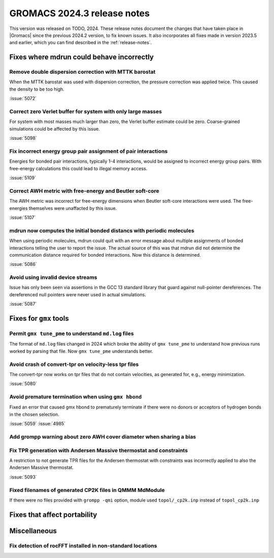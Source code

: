 GROMACS 2024.3 release notes
----------------------------

This version was released on TODO, 2024. These release notes
document the changes that have taken place in |Gromacs| since the
previous 2024.2 version, to fix known issues. It also incorporates all
fixes made in version 2023.5 and earlier, which you can find described
in the :ref:`release-notes`.

.. Note to developers!
   Please use """"""" to underline the individual entries for fixed issues in the subfolders,
   otherwise the formatting on the webpage is messed up.
   Also, please use the syntax :issue:`number` to reference issues on GitLab, without
   a space between the colon and number!

Fixes where mdrun could behave incorrectly
^^^^^^^^^^^^^^^^^^^^^^^^^^^^^^^^^^^^^^^^^^

Remove double dispersion correction with MTTK barostat
""""""""""""""""""""""""""""""""""""""""""""""""""""""

When the MTTK barostat was used with dispersion correction, the
pressure correction was applied twice. This caused the density to be
too high.

:issue:`5072`

Correct zero Verlet buffer for system with only large masses
""""""""""""""""""""""""""""""""""""""""""""""""""""""""""""

For system with most masses much larger than zero, the Verlet buffer
estimate could be zero. Coarse-grained simulations could be affected
by this issue.

:issue:`5098`

Fix incorrect energy group pair assignment of pair interactions
"""""""""""""""""""""""""""""""""""""""""""""""""""""""""""""""

Energies for bonded pair interactions, typically 1-4 interactions, would
be assigned to incorrect energy group pairs. With free-energy calculations
this could lead to illegal memory access.

:issue:`5109`
       
Correct AWH metric with free-energy and Beutler soft-core
"""""""""""""""""""""""""""""""""""""""""""""""""""""""""

The AWH metric was incorrect for free-energy dimensions when
Beutler soft-core interactions were used. The free-energies
themselves were unaffacted by this issue.

:issue:`5107`

mdrun now computes the initial bonded distancs with periodic molecules
""""""""""""""""""""""""""""""""""""""""""""""""""""""""""""""""""""""

When using periodic molecules, mdrun could quit with an error message
about multiple assignments of bonded interactions telling the user to
report the issue. The actual source of this was that mdrun did not
determine the communication distance required for bonded interactions.
Now this distance is determined.

:issue:`5086`

Avoid using invalid device streams
""""""""""""""""""""""""""""""""""

Issue has only been seen via assertions in the GCC 13 standard
library that guard against null-pointer dereferences.
The dereferenced null pointers were never used in actual
simulations.

:issue:`5087`

Fixes for ``gmx`` tools
^^^^^^^^^^^^^^^^^^^^^^^

Permit ``gmx tune_pme`` to understand ``md.log`` files
""""""""""""""""""""""""""""""""""""""""""""""""""""""

The format of ``md.log`` files changed in 2024 which broke the ability of
``gmx tune_pme`` to understand how previous runs worked by parsing that
file. Now ``gmx tune_pme`` understands better.

Avoid crash of convert-tpr on velocity-less tpr files 
"""""""""""""""""""""""""""""""""""""""""""""""""""""""

The convert-tpr now works on tpr files that do not contain velocities,
as generated for, e.g., energy minimization.

:issue:`5080`

Avoid premature termination when using ``gmx hbond``
""""""""""""""""""""""""""""""""""""""""""""""""""""

Fixed an error that caused gmx hbond to prematurely terminate if there were no donors or acceptors of hydrogen bonds in the chosen selection.

:issue:`5059`
:issue:`4985`

Add grompp warning about zero AWH cover diameter when sharing a bias
""""""""""""""""""""""""""""""""""""""""""""""""""""""""""""""""""""

Fix TPR generation with Andersen Massive thermostat and constraints
"""""""""""""""""""""""""""""""""""""""""""""""""""""""""""""""""""

A restriction to not generate TPR files for the Andersen thermostat with constraints was incorrectly applied to also the Andersen Massive thermostat.

:issue:`5093`

Fixed filenames of generated CP2K files in QMMM MdModule 
""""""""""""""""""""""""""""""""""""""""""""""""""""""""

If there were no files provided with ``grompp -qmi`` option, module used ``topol/_cp2k.inp`` instead of ``topol_cp2k.inp``

Fixes that affect portability
^^^^^^^^^^^^^^^^^^^^^^^^^^^^^

Miscellaneous
^^^^^^^^^^^^^

Fix detection of rocFFT installed in non-standard locations
"""""""""""""""""""""""""""""""""""""""""""""""""""""""""""

